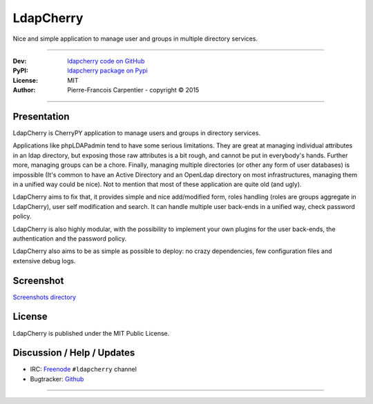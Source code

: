 ==============
  LdapCherry 
==============

Nice and simple application to manage user and groups in multiple directory services.

----

:Dev: `ldapcherry code on GitHub <https://github.com/kakwa/ldapcherry>`_
:PyPI: `ldapcherry package on Pypi <http://pypi.python.org/pypi/ldapcherry>`_
:License: MIT
:Author: Pierre-Francois Carpentier - copyright © 2015

----

.. image:: https://travis-ci.org/kakwa/ldapcherry.svg?branch=master
    :target: https://travis-ci.org/kakwa/ldapcherry
    
.. image:: https://coveralls.io/repos/kakwa/ldapcherry/badge.svg 
    :target: https://coveralls.io/r/kakwa/ldapcherry

****************
  Presentation
****************

LdapCherry is CherryPY application to manage users and groups in directory services.

Applications like phpLDAPadmin tend to have some serious limitations. They are great at
managing individual attributes in an ldap directory, but exposing those raw attributes
is a bit rough, and cannot be put in everybody's hands. Further more, managing groups
can be a chore. Finally, managing multiple directories (or other any form of user databases)
is impossible (It's common to have an Active Directory and an OpenLdap directory 
on most infrastructures, managing them in a unified way could be nice). Not to mention that 
most of these application are quite old (and ugly).

LdapCherry aims to fix that, it provides simple and nice add/modified form, roles handling
(roles are groups aggregate in LdapCherry), user self modification and search.
It can handle multiple user back-ends in a unified way, check password policy.

LdapCherry is also highly modular, with the possibility to implement your own plugins for
the user back-ends, the authentication and the password policy.

LdapCherry also aims to be as simple as possible to deploy: no crazy dependencies, few configuration files and extensive debug logs.

**************
  Screenshot
**************

`Screenshots directory <https://github.com/kakwa/ldapcherry/tree/master/docs/assets/sc>`_

***********
  License
***********

LdapCherry is published under the MIT Public License.

*******************************
  Discussion / Help / Updates
*******************************

* IRC: `Freenode <http://freenode.net/>`_ ``#ldapcherry`` channel
* Bugtracker: `Github <https://github.com/kakwa/ldapcherry/issues>`_

----

.. image:: docs/assets/python-powered.png
.. image:: docs/assets/cherrypy.png


